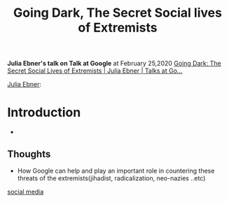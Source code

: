 :PROPERTIES:
:ID:       3a491905-a966-415d-96ac-a97211d39a16
:END:
#+title: Going Dark, The Secret Social lives of Extremists
#+filetags: :google:talk:social:social_media:extremists:islam:neo_nazies:radicalization:jihadist:white_nationalists:


*Julia Ebner's talk on Talk at Google* at February 25,2020
[[https://www.youtube.com/watch?v=fAFV49e2W5M][Going Dark: The Secret Social Lives of Extremists | Julia Ebner | Talks at Go...]]

[[id:0f31b406-33c2-455d-8a85-0bd85c9dfaff][Julia Ebner]]: 

* Introduction
- 
** Thoughts
- How Google can help and play an important role in countering these threats of the extremists(jihadist, radicalization, neo-nazies ..etc)

[[id:5b2190ca-0361-45e3-bc4b-4862c6159ced][social media]]
